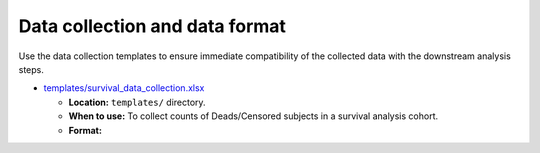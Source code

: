 Data collection and data format
===============================

Use the data collection templates to ensure immediate compatibility of the collected data with the downstream analysis steps.

- `templates/survival_data_collection.xlsx <https://github.com/auwerxlab/survival_analysis/raw/master/templates/survival_data_collection.xlsx>`_

  - **Location:** ``templates/`` directory.
  - **When to use:** To collect counts of Deads/Censored subjects in a survival analysis cohort.
  - **Format:**

    .. toctree::
     :maxdepth: 3

     survival_data_collection